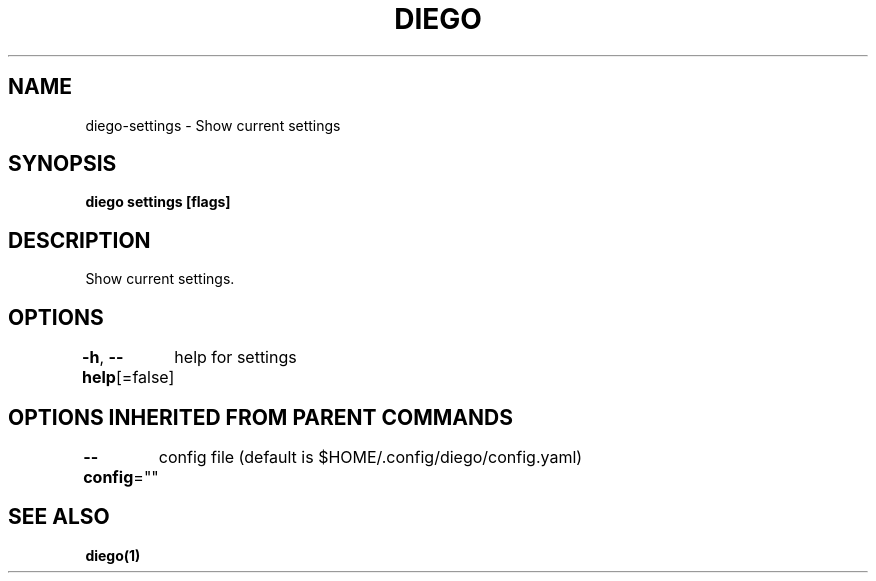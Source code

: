 .nh
.TH "DIEGO" "1" "Dec 2024" "diego manual" "User Commands"

.SH NAME
.PP
diego-settings - Show current settings


.SH SYNOPSIS
.PP
\fBdiego settings [flags]\fP


.SH DESCRIPTION
.PP
Show current settings.


.SH OPTIONS
.PP
\fB-h\fP, \fB--help\fP[=false]
	help for settings


.SH OPTIONS INHERITED FROM PARENT COMMANDS
.PP
\fB--config\fP=""
	config file (default is $HOME/.config/diego/config.yaml)


.SH SEE ALSO
.PP
\fBdiego(1)\fP
